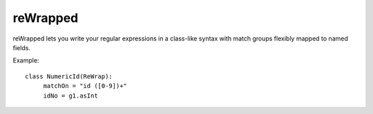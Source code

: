 reWrapped
=========

reWrapped lets you write your regular expressions in a class-like
syntax with match groups flexibly mapped to named fields.

Example::

    class NumericId(ReWrap):
         matchOn = "id ([0-9])+"
         idNo = g1.asInt
